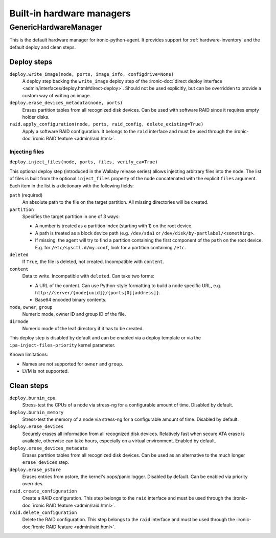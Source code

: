 ==========================
Built-in hardware managers
==========================

GenericHardwareManager
======================

This is the default hardware manager for ironic-python-agent. It provides
support for :ref:`hardware-inventory` and the default deploy and clean steps.

Deploy steps
------------

``deploy.write_image(node, ports, image_info, configdrive=None)``
    A deploy step backing the ``write_image`` deploy step of the
    :ironic-doc:`direct deploy interface
    <admin/interfaces/deploy.html#direct-deploy>`.
    Should not be used explicitly, but can be overridden to provide a custom
    way of writing an image.
``deploy.erase_devices_metadata(node, ports)``
    Erases partition tables from all recognized disk devices. Can be used with
    software RAID since it requires empty holder disks.
``raid.apply_configuration(node, ports, raid_config, delete_existing=True)``
    Apply a software RAID configuration. It belongs to the ``raid`` interface
    and must be used through the :ironic-doc:`ironic RAID feature
    <admin/raid.html>`.

Injecting files
~~~~~~~~~~~~~~~

``deploy.inject_files(node, ports, files, verify_ca=True)``

This optional deploy step (introduced in the Wallaby release series) allows
injecting arbitrary files into the node. The list of files is built from the
optional ``inject_files`` property of the node concatenated with the explicit
``files`` argument. Each item in the list is a dictionary with the following
fields:

``path`` (required)
    An absolute path to the file on the target partition. All missing
    directories will be created.
``partition``
    Specifies the target partition in one of 3 ways:

    * A number is treated as a partition index (starting with 1) on the root
      device.
    * A path is treated as a block device path (e.g. ``/dev/sda1`` or
      ``/dev/disk/by-partlabel/<something>``.
    * If missing, the agent will try to find a partition containing the first
      component of the ``path`` on the root device. E.g. for
      ``/etc/sysctl.d/my.conf``, look for a partition containing ``/etc``.
``deleted``
    If ``True``, the file is deleted, not created.
    Incompatible with ``content``.
``content``
    Data to write. Incompatible with ``deleted``. Can take two forms:

    * A URL of the content. Can use Python-style formatting to build a node
      specific URL, e.g. ``http://server/{node[uuid]}/{ports[0][address]}``.
    * Base64 encoded binary contents.
``mode``, ``owner``, ``group``
    Numeric mode, owner ID and group ID of the file.
``dirmode``
    Numeric mode of the leaf directory if it has to be created.

This deploy step is disabled by default and can be enabled via a deploy
template or via the ``ipa-inject-files-priority`` kernel parameter.

Known limitations:

* Names are not supported for ``owner`` and ``group``.
* LVM is not supported.

Clean steps
-----------

``deploy.burnin_cpu``
    Stress-test the CPUs of a node via stress-ng for a configurable
    amount of time. Disabled by default.
``deploy.burnin_memory``
    Stress-test the memory of a node via stress-ng for a configurable
    amount of time. Disabled by default.
``deploy.erase_devices``
    Securely erases all information from all recognized disk devices.
    Relatively fast when secure ATA erase is available, otherwise can take
    hours, especially on a virtual environment. Enabled by default.
``deploy.erase_devices_metadata``
    Erases partition tables from all recognized disk devices. Can be used as
    an alternative to the much longer ``erase_devices`` step.
``deploy.erase_pstore``
    Erases entries from pstore, the kernel's oops/panic logger. Disabled by
    default. Can be enabled via priority overrides.
``raid.create_configuration``
    Create a RAID configuration. This step belongs to the ``raid`` interface
    and must be used through the :ironic-doc:`ironic RAID feature
    <admin/raid.html>`.
``raid.delete_configuration``
    Delete the RAID configuration. This step belongs to the ``raid`` interface
    and must be used through the :ironic-doc:`ironic RAID feature
    <admin/raid.html>`.

